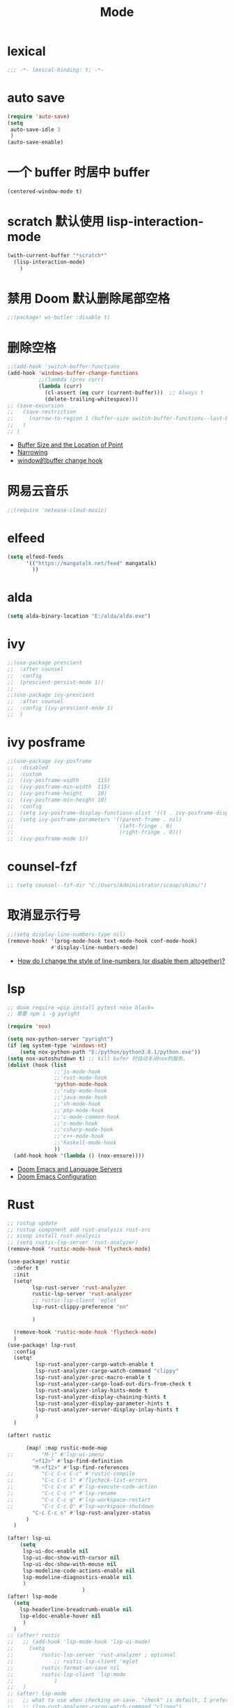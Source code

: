 #+TITLE: Mode

* lexical
#+begin_src emacs-lisp
;;; -*- lexical-binding: t; -*-
#+end_src

* auto save

#+begin_src emacs-lisp
(require 'auto-save)
(setq
 auto-save-idle 3
 )
(auto-save-enable)
#+end_src

* 一个 buffer 时居中 buffer

#+begin_src emacs-lisp
(centered-window-mode t)
#+end_src


* scratch 默认使用 lisp-interaction-mode

#+begin_src emacs-lisp
(with-current-buffer "*scratch*"
  (lisp-interaction-mode)
    )
#+end_src

* 禁用 Doom 默认删除尾部空格

#+begin_src emacs-lisp
;;(package! ws-butler :disable t)
#+end_src

* 删除空格

#+begin_src emacs-lisp
;;(add-hook 'switch-buffer-functions
(add-hook 'windows-buffer-change-functions
          ;;(lambda (prev curr)
          (lambda (curr)
            (cl-assert (eq curr (current-buffer)))  ;; Always t
            (delete-trailing-whitespace)))
;; (save-excursion
;;   (save-restriction
;;     (narrow-to-region 1 (buffer-size switch-buffer-functions--last-buffer))
;;   )
;; )
#+end_src
- [[https://www.gnu.org/software/emacs/manual/html_node/eintr/Buffer-Size-_0026-Locations.html][Buffer Size and the Location of Point]]
- [[https://www.gnu.org/software/emacs/manual/html_node/elisp/Narrowing.html][Narrowing]]
- [[https://emacs-china.org/t/window-buffer-change-hook/12645][window的buffer change hook]]

* 网易云音乐

#+begin_src emacs-lisp
;;(require 'netease-cloud-music)
#+end_src

* elfeed

#+begin_src emacs-lisp
(setq elfeed-feeds
      '(("https://mangatalk.net/feed" mangatalk)
        ))
#+end_src

* alda

#+begin_src emacs-lisp
(setq alda-binary-location "E:/alda/alda.exe")
#+end_src

* ivy

#+begin_src emacs-lisp
;;(use-package prescient
;;  :after counsel
;;  :config
;;  (prescient-persist-mode 1))
;;
;;(use-package ivy-prescient
;;  :after counsel
;;  :config (ivy-prescient-mode 1)
;;  )
#+end_src

* ivy posframe
#+begin_src emacs-lisp
;;(use-package ivy-posframe
;;  :disabled
;;  :custom
;;  (ivy-posframe-width      115)
;;  (ivy-posframe-min-width  115)
;;  (ivy-posframe-height     10)
;;  (ivy-posframe-min-height 10)
;;  :config
;;  (setq ivy-posframe-display-functions-alist '((t . ivy-posframe-display-at-frame-center)))
;;  (setq ivy-posframe-parameters '((parent-frame . nil)
;;                                  (left-fringe . 8)
;;                                  (right-fringe . 8)))
;;  (ivy-posframe-mode 1))
#+end_src

* counsel-fzf
#+begin_src emacs-lisp
;; (setq counsel--fzf-dir "C:/Users/Administrator/scoop/shims/")
#+end_src

* 取消显示行号

#+begin_src emacs-lisp
;;(setq display-line-numbers-type nil)
(remove-hook! '(prog-mode-hook text-mode-hook conf-mode-hook)
              #'display-line-numbers-mode)
#+end_src
- [[https://github.com/hlissner/doom-emacs/blob/develop/docs/faq.org][How do I change the style of line-numbers (or disable them altogether)?]]

* lsp

#+begin_src emacs-lisp
;; doom require =pip install pytest nose black=
;; 需要 npm i -g pyright

(require 'nox)

(setq nox-python-server "pyright")
(if (eq system-type 'windows-nt)
    (setq nox-python-path "E:/python/python3.8.1/python.exe"))
(setq nox-autoshutdown t) ;; kill bufer 时自动关闭nox的服务。
(dolist (hook (list
               ;;'js-mode-hook
               ;;'rust-mode-hook
               'python-mode-hook
               ;;'ruby-mode-hook
               ;;'java-mode-hook
               ;;'sh-mode-hook
               ;;'php-mode-hook
               ;;'c-mode-common-hook
               ;;'c-mode-hook
               ;;'csharp-mode-hook
               ;;'c++-mode-hook
               ;;'haskell-mode-hook
               ))
  (add-hook hook '(lambda () (nox-ensure))))
#+end_src
  
- [[https://rgoswami.me/posts/emacs-lang-servers/][Doom Emacs and Language Servers]]
- [[https://tecosaur.github.io/emacs-config/config.html][Doom Emacs Configuration]]
  
* Rust
#+begin_src emacs-lisp
;; rustup update
;; rustup component add rust-analysis rust-src
;; scoop install rust-analysis 
;; (setq rustic-lsp-server 'rust-analyzer)
(remove-hook 'rustic-mode-hook 'flycheck-mode)

(use-package! rustic
  :defer t
  :init
  (setq!
        lsp-rust-server 'rust-analyzer
        rustic-lsp-server 'rust-analyzer
        ;; rustic-lsp-client 'eglot
        lsp-rust-clippy-preference "on"
        
        )
  
  (remove-hook 'rustic-mode-hook 'flycheck-mode)
  )
(use-package! lsp-rust
  :config
  (setq!
         lsp-rust-analyzer-cargo-watch-enable t
         lsp-rust-analyzer-cargo-watch-command "clippy"
         lsp-rust-analyzer-proc-macro-enable t
         lsp-rust-analyzer-cargo-load-out-dirs-from-check t
         lsp-rust-analyzer-inlay-hints-mode t
         lsp-rust-analyzer-display-chaining-hints t
         lsp-rust-analyzer-display-parameter-hints t
         lsp-rust-analyzer-server-display-inlay-hints t
         )
  )

(after! rustic
  
      (map! :map rustic-mode-map
;;         "M-j" #'lsp-ui-imenu
        "<f12>" #'lsp-find-definition
        "M-<f12>" #'lsp-find-references
;;         "C-c C-c C-c" #'rustic-compile
;;         "C-c C-c l" #'flycheck-list-errors
;;         "C-c C-c a" #'lsp-execute-code-action
;;         "C-c C-c r" #'lsp-rename
;;         "C-c C-c q" #'lsp-workspace-restart
;;         "C-c C-c Q" #'lsp-workspace-shutdown
        "C-c C-c s" #'lsp-rust-analyzer-status
      )
  )

(after! lsp-ui
    (setq
     lsp-ui-doc-enable nil
     lsp-ui-doc-show-with-cursor nil
     lsp-ui-doc-show-with-mouse nil
     lsp-modeline-code-actions-enable nil
     lsp-modeline-diagnostics-enable nil
     )
                        )
(after! lsp-mode
  (setq
    lsp-headerline-breadcrumb-enable nil
    lsp-eldoc-enable-hover nil
     )
  )
;; (after! rustic
;;   ;; (add-hook 'lsp-mode-hook 'lsp-ui-mode)
;;     (setq
;;         rustic-lsp-server 'rust-analyzer ; optional
;;             ;; rustic-lsp-client 'eglot
;;         rustic-format-on-save nil
;;         rustic-lsp-client 'lsp-mode
;;             )
;;   )
;; (after! lsp-mode
;;   ;; what to use when checking on-save. "check" is default, I prefer clippy
;;   ;; (lsp-rust-analyzer-cargo-watch-command "clippy")
;;   (set-popup-rule! "^\\*lsp-help*" :ignore nil :actions: nil :side 'bottom :width 0.5 :quit 'current :select t :vslot 2 :slot 0)
;;   (setq
   
;;       lsp-eldoc-render-all t
;;       lsp-rust-server 'rust-analyzer
;;       lsp-enable-file-watchers nil
;;       lsp-completion-enable t
;;       lsp-enable-imenu t
;;       lsp-rust-analyzer-cargo-watch-enable nil
;;       lsp-log-io t
;;       lsp-ui-doc-delay 0.7
;;       lsp-ui-doc-enable nil
;;       lsp-ui-sideline-code-actions-prefix " "
;;       lsp-ui-sideline-show-hover nil
;;       lsp-rust-analyzer-server-display-inlay-hints t
;;       lsp-headerline-breadcrumb-enable t
;;       lsp-ui-peek-fontify 'always)
;; )
;; (after! (lsp-ui)
;;   (setq lsp-eldoc-enable-hover t
;;         lsp-enable-symbol-highlighting t
;;         lsp-ui-peek-always-show t
;;         lsp-ui-sideline-show-hover t
;;         )
;;   ;; (lsp-ui-doc-enable nil)
;;   )
;; (after! rustic-flycheck
;;   (setq rustic-flycheck-clippy-params (concat rustic-flycheck-clippy-params " --target x86_64-pc-windows-gnu"))
;;   (add-to-list 'flycheck-checkers 'rustic-clippy)
;;   (delete 'rust-clippy flycheck-checkers)
;;   (delete 'rust-cargo flycheck-checkers)
;;   (delete 'rust flycheck-checkers))
#+end_src
- [[https://dangirsh.org/projects/doom-config.html#rust][doom-config]]

* dap
#+begin_src emacs-lisp
;; Enabling only some features
;; (setq dap-auto-configure-features '(sessions locals controls tooltip))
#+end_src

* zone
#+begin_src emacs-lisp
(require 'zone-matrix)
;;(require 'zone-matrix-settings)
;;(require 'zone-settings)
(setq zone-programs [zone-matrix])

;;延时自动
;;(setq zone-timer (run-with-idle-timer 180 t 'zone))
#+end_src
* animate-birthday-present 
#+begin_src emacs-lisp
;;任意字符
#+end_src
* kana
#+begin_src emacs-lisp
(map!
(:after kana :map kana-mode-map
  :nm "v" #'kana-validate
  :nm "s" #'kana-say-question
  :nm "p" #'kana-previous
  :nm "n" #'kana-next
  :nm "t" #'kana-toggle-kana
  :nm "r" #'kana-toggle-random
  :nm "l" #'kana-loop-toggle
  :nm "]" #'kana-loop-inc
  :nm "[" #'kana-loop-dec
  :nm "a" #'kana-first
  :nm "j" #'kana-jump
  :nm "q" #'kana-quit
  :nm "d" #'kana-details)
                )
#+end_src

* good-scroll
#+begin_src emacs-lisp
(good-scroll-mode 1)
#+end_src

* vlf
#+begin_src emacs-lisp
(require  'vlf-setup)
(custom-set-variables
 '(vlf-application 'dont-ask)
 )
#+end_src

* awesome-tray-mode
#+begin_src emacs-lisp
(global-hide-mode-line-mode 1)
(require 'awesome-tray)
(awesome-tray-mode 1)
(setq
 awesome-tray-active-modules '("mode-name" "location" "buffer-name")
 awesome-tray-mode-line-active-color "White"
 )
#+end_src

* 自动显示换行
#+begin_src emacs-lisp
(global-visual-line-mode t)
#+end_src
- [[https://stackoverflow.com/questions/3281581/how-can-i-enable-line-wrap-on-word-boundaries-only-in-emacs][How can I enable line wrap on word boundaries only in Emacs?]]

* English
#+begin_src emacs-lisp
(require 'insert-translated-name)
(setq insert-translated-name-translate-engine "youdao")

(require 'company-english-helper)
#+end_src

* Company
#+begin_src emacs-lisp
;; 让 company 补全 yasnippet
(push 'company-yasnippet company-backends)
#+end_src
- [[https://emacs-china.org/t/company-yasnippet/7637][company-yasnippet 在补全提示中显示不出来]]

* 一些 mode添加 相对行号
#+begin_src emacs-lisp
;; (dolist (relativenumber (list
;;                ;;'js-mode-hook
;;                ;;'rust-mode-hook
;;                ;;'python-mode-hook
;;                'rustic-mode-hook
;;                'org-mode-hook
;;                'emacs-lisp-mode-hook
;;                ;;'sh-mode-hook
;;                ;;'c-mode-common-hook
;;                ;;'c-mode-hook
;;                ;;'haskell-mode-hook
;;                ))
;;   (add-hook relativenumber  '(lambda ()
;;                                (menu-bar--display-line-numbers-mode-relative)
;;                                )))
#+end_src
* eye-care
#+begin_src emacs-lisp
(require 'eye-care)
#+end_src
- [[https://www.chencanhao.com/Emacs/emacs-timer][定时提示休息眼睛的 elisp 插件]]

* beancount
#+begin_src emacs-lisp
(require 'beancount)
(add-to-list 'auto-mode-alist '("\\.beancount\\'" . beancount-mode))
#+end_src

